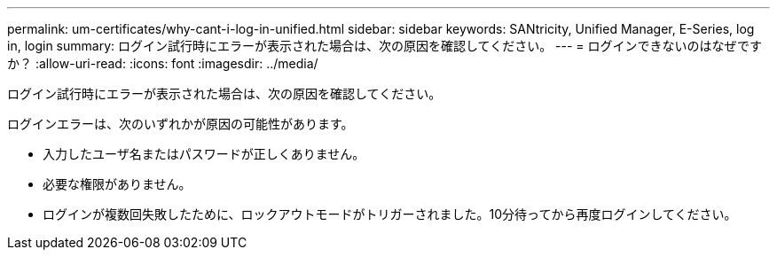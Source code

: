 ---
permalink: um-certificates/why-cant-i-log-in-unified.html 
sidebar: sidebar 
keywords: SANtricity, Unified Manager, E-Series, log in, login 
summary: ログイン試行時にエラーが表示された場合は、次の原因を確認してください。 
---
= ログインできないのはなぜですか？
:allow-uri-read: 
:icons: font
:imagesdir: ../media/


[role="lead"]
ログイン試行時にエラーが表示された場合は、次の原因を確認してください。

ログインエラーは、次のいずれかが原因の可能性があります。

* 入力したユーザ名またはパスワードが正しくありません。
* 必要な権限がありません。
* ログインが複数回失敗したために、ロックアウトモードがトリガーされました。10分待ってから再度ログインしてください。

